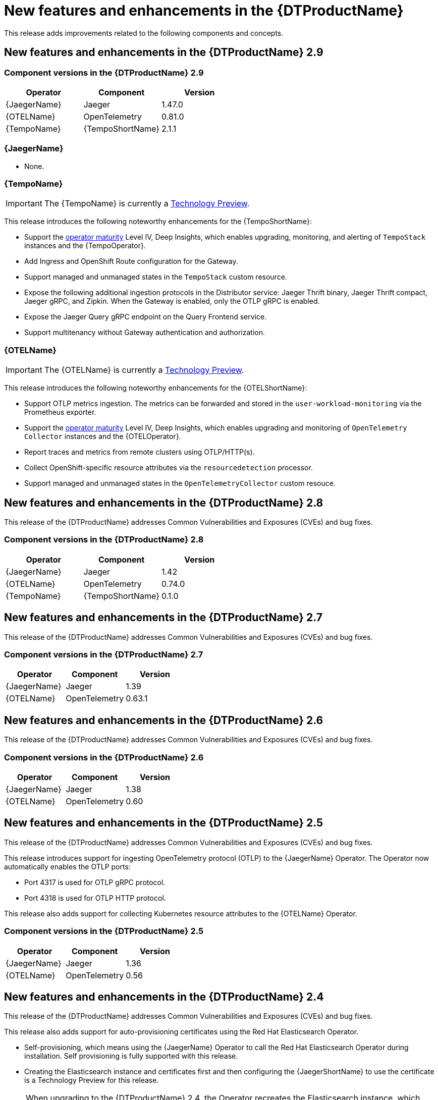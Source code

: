 ////
Module included in the following assemblies:
- distributed-tracing-release-notes.adoc
////
////
Feature – Describe the new functionality available to the customer. For enhancements, try to describe as specifically as possible where the customer will see changes.
Reason – If known, include why has the enhancement been implemented (use case, performance, technology, etc.). For example, showcases integration of X with Y, demonstrates Z API feature, includes latest framework bug fixes.
Result – If changed, describe the current user experience.
////
:_content-type: REFERENCE
[id="distr-tracing-rn-new-features_{context}"]
= New features and enhancements in the {DTProductName}

This release adds improvements related to the following components and concepts.

== New features and enhancements in the {DTProductName} 2.9

=== Component versions in the {DTProductName} 2.9

[options="header"]
|===
|Operator |Component |Version
|{JaegerName}
|Jaeger
|1.47.0

|{OTELName}
|OpenTelemetry
|0.81.0

|{TempoName}
|{TempoShortName}
|2.1.1
|===

=== {JaegerName}

* None.

=== {TempoName}

IMPORTANT: The {TempoName} is currently a link:https://access.redhat.com/support/offerings/techpreview/[Technology Preview].

This release introduces the following noteworthy enhancements for the {TempoShortName}:

* Support the link:https://operatorframework.io/operator-capabilities/[operator maturity] Level IV, Deep Insights, which enables upgrading, monitoring, and alerting of `TempoStack` instances and the {TempoOperator}.

* Add Ingress and OpenShift Route configuration for the Gateway.

* Support managed and unmanaged states in the `TempoStack` custom resource.

* Expose the following additional ingestion protocols in the Distributor service: Jaeger Thrift binary, Jaeger Thrift compact, Jaeger gRPC, and Zipkin. When the Gateway is enabled, only the OTLP gRPC is enabled.

* Expose the Jaeger Query gRPC endpoint on the Query Frontend service.

* Support multitenancy without Gateway authentication and authorization.

=== {OTELName}

IMPORTANT: The {OTELName} is currently a link:https://access.redhat.com/support/offerings/techpreview/[Technology Preview].

This release introduces the following noteworthy enhancements for the {OTELShortName}:

* Support OTLP metrics ingestion. The metrics can be forwarded and stored in the `user-workload-monitoring` via the Prometheus exporter.

* Support the link:https://operatorframework.io/operator-capabilities/[operator maturity] Level IV, Deep Insights, which enables upgrading and monitoring of `OpenTelemetry Collector` instances and the {OTELOperator}.

* Report traces and metrics from remote clusters using OTLP/HTTP(s).

* Collect OpenShift-specific resource attributes via the `resourcedetection` processor.

* Support managed and unmanaged states in the `OpenTelemetryCollector` custom resouce.

== New features and enhancements in the {DTProductName} 2.8

This release of the {DTProductName} addresses Common Vulnerabilities and Exposures (CVEs) and bug fixes.

=== Component versions in the {DTProductName} 2.8

[options="header"]
|===
|Operator |Component |Version
|{JaegerName}
|Jaeger
|1.42

|{OTELName}
|OpenTelemetry
|0.74.0

|{TempoName}
|{TempoShortName}
|0.1.0
|===

== New features and enhancements in the {DTProductName} 2.7

This release of the {DTProductName} addresses Common Vulnerabilities and Exposures (CVEs) and bug fixes.

=== Component versions in the {DTProductName} 2.7

[options="header"]
|===
|Operator |Component |Version
|{JaegerName}
|Jaeger
|1.39

|{OTELName}
|OpenTelemetry
|0.63.1
|===

== New features and enhancements in the {DTProductName} 2.6

This release of the {DTProductName} addresses Common Vulnerabilities and Exposures (CVEs) and bug fixes.

=== Component versions in the {DTProductName} 2.6

[options="header"]
|===
|Operator |Component |Version
|{JaegerName}
|Jaeger
|1.38

|{OTELName}
|OpenTelemetry
|0.60
|===

== New features and enhancements in the {DTProductName} 2.5

This release of the {DTProductName} addresses Common Vulnerabilities and Exposures (CVEs) and bug fixes.

This release introduces support for ingesting OpenTelemetry protocol (OTLP) to the {JaegerName} Operator.
The Operator now automatically enables the OTLP ports:

* Port 4317 is used for OTLP gRPC protocol.
* Port 4318 is used for OTLP HTTP protocol.

This release also adds support for collecting Kubernetes resource attributes to the {OTELName} Operator.

=== Component versions in the {DTProductName} 2.5

[options="header"]
|===
|Operator |Component |Version
|{JaegerName}
|Jaeger
|1.36

|{OTELName}
|OpenTelemetry
|0.56
|===

== New features and enhancements in the {DTProductName} 2.4

This release of the {DTProductName} addresses Common Vulnerabilities and Exposures (CVEs) and bug fixes.

This release also adds support for auto-provisioning certificates using the Red Hat Elasticsearch Operator.

* Self-provisioning, which means using the {JaegerName} Operator to call the Red Hat Elasticsearch Operator during installation.
Self provisioning is fully supported with this release.
* Creating the Elasticsearch instance and certificates first and then configuring the {JaegerShortName} to use the certificate is a Technology Preview for this release.

[NOTE]
====
When upgrading to the {DTProductName} 2.4, the Operator recreates the Elasticsearch instance, which might take five to ten minutes.
Distributed tracing will be down and unavailable for that period.
====

=== Component versions in the {DTProductName} 2.4

[options="header"]
|===
|Operator |Component |Version
|{JaegerName}
|Jaeger
|1.34.1

|{OTELName}
|OpenTelemetry
|0.49
|===

== New features and enhancements in the {DTProductName} 2.3.1

This release of the {DTProductName} addresses Common Vulnerabilities and Exposures (CVEs) and bug fixes.

=== Component versions in the {DTProductName} 2.3.1

[options="header"]
|===
|Operator |Component |Version
|{JaegerName}
|Jaeger
|1.30.2

|{OTELName}
|OpenTelemetry
|0.44.1-1
|===

== New features and enhancements in the {DTProductName} 2.3.0

This release of the {DTProductName} addresses Common Vulnerabilities and Exposures (CVEs) and bug fixes.

With this release, the {JaegerName} Operator is now installed to the `openshift-distributed-tracing` namespace by default.
Before this update, the default installation had been in the `openshift-operators` namespace.

=== Component versions in the {DTProductName} 2.3.0

[options="header"]
|===
|Operator |Component |Version
|{JaegerName}
|Jaeger
|1.30.1

|{OTELName}
|OpenTelemetry
|0.44.0
|===

== New features and enhancements in the {DTProductName} 2.2.0

This release of the {DTProductName} addresses Common Vulnerabilities and Exposures (CVEs) and bug fixes.

=== Component versions in the {DTProductName} 2.2.0

[options="header"]
|===
|Operator |Component |Version
|{JaegerName}
|Jaeger
|1.30.0

|{OTELName}
|OpenTelemetry
|0.42.0
|===

== New features and enhancements in the {DTProductName} 2.1.0

This release of the {DTProductName} addresses Common Vulnerabilities and Exposures (CVEs) and bug fixes.

=== Component versions in the {DTProductName} 2.1.0

[options="header"]
|===
|Operator |Component |Version
|{JaegerName}
|Jaeger
|1.29.1

|{OTELName}
|OpenTelemetry
|0.41.1
|===

== New features and enhancements in the {DTProductName} 2.0.0

This release marks the rebranding of Red Hat OpenShift Jaeger to the {DTProductName}.
This release consists of the following changes, additions, and improvements:

* the {DTProductName} now consists of the following two main components:

** *{JaegerName}* - This component is based on the open source link:https://www.jaegertracing.io/[Jaeger project].

** *{OTELName}* - This component is based on the open source link:https://opentelemetry.io/[OpenTelemetry project].

* Updates {JaegerName} Operator to Jaeger 1.28. Going forward, the {DTProductName} will only support the `stable` Operator channel.
Channels for individual releases are no longer supported.

* Introduces a new {OTELName} Operator based on OpenTelemetry 0.33. Note that this Operator is a Technology Preview feature.

* Adds support for OpenTelemetry protocol (OTLP) to the Query service.

* Introduces a new distributed tracing icon that appears in the OpenShift OperatorHub.

* Includes rolling updates to the documentation to support the name change and new features.

This release also addresses Common Vulnerabilities and Exposures (CVEs) and bug fixes.

=== Component versions in the {DTProductName} 2.0.0

[options="header"]
|===
|Operator |Component |Version
|{JaegerName}
|Jaeger
|1.28.0

|{OTELName}
|OpenTelemetry
|0.33.0
|===
